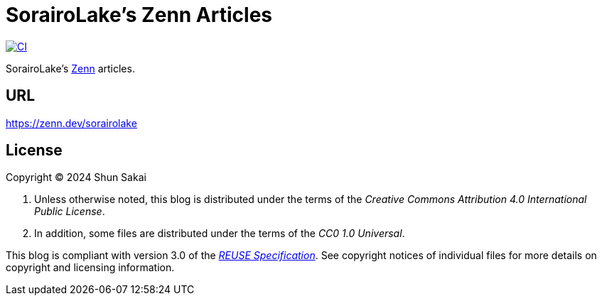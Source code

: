 // SPDX-FileCopyrightText: None
//
// SPDX-License-Identifier: CC0-1.0

= SorairoLake's Zenn Articles
:project-url: https://github.com/sorairolake/zenn-articles
:shields-url: https://img.shields.io
:ci-badge: {shields-url}/github/actions/workflow/status/sorairolake/zenn-articles/CI.yaml?branch=develop&style=for-the-badge&logo=github&label=CI
:ci-url: {project-url}/actions?query=branch%3Adevelop+workflow%3ACI++
:reuse-spec-url: https://reuse.software/spec/

image:{ci-badge}[CI,link={ci-url}]

SorairoLake's https://zenn.dev/[Zenn] articles.

== URL

https://zenn.dev/sorairolake

== License

Copyright (C) 2024 Shun Sakai

. Unless otherwise noted, this blog is distributed under the terms of the
  _Creative Commons Attribution 4.0 International Public License_.
. In addition, some files are distributed under the terms of the _CC0 1.0
  Universal_.

This blog is compliant with version 3.0 of the
{reuse-spec-url}[_REUSE Specification_]. See copyright notices of individual
files for more details on copyright and licensing information.
